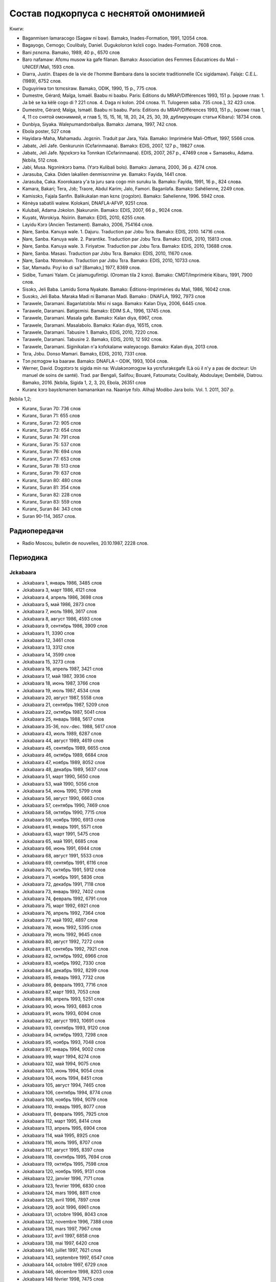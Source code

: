 ﻿Состав подкорпуса с неснятой омонимией
~~~~~~~~~~~~~~~~~~~~~~~~~~~~~~~~~~~~~~

Книги:

* Baganmisen lamaracogo (Sagaw ni baw). Bamakɔ, Inades-Formation, 1991, 12054 слов.
* Bagayogo, Cemogo; Coulibaly, Daniel. Dugukolonɔn kɛlɛli cogo. Inades-Formation. 7608 слов.
* Bani ɲɛnɛma. Bamako, 1989, 40 p., 6570 слов
* Baro nafamaw: Afɛmu musow ka gafe filanan. Bamakɔ: Association des Femmes Educatrices du Mali - UNICEF/Mali, 1593 слов.
* Diarra, Justin. Etapes de la vie de l'homme Bambara dans la societe traditionnelle (Cɛ sigidamaw). Falajɛ: C.E.L. (1989), 6752 слов.
* Duguyiriwa tɔn tɛmɛsiraw. Bamakɔ, ODIK, 1990, 15 p., 775 слов.
* Dumestre, Gérard; Maïga, Ismaël. Baabu ni baabu. Paris: Editions du MRAP/Différences 1993, 151 p. [кроме глав: 1. Ja bè se ka kèlè cogo di ? 221 слов. 4. Daga ni kolon. 204 слова. 11. Tulogeren saba. 735 слов.], 32 423 слов.
* Dumestre, Gérard; Maïga, Ismaël. Baabu ni baabu. Paris: Editions du MRAP/Différences 1993, 151 p., (кроме глав 1, 4, 11 со снятой омонимией, и глав 5, 15, 15, 16, 18, 20, 24, 25, 30, 39, дублирующих статьи Kibaru): 18734 слов.
* Dunbiya, Siyaka. Waleɲumandɔnbaliya. Bamakɔ: Jamana, 1997, 742 слов.
* Ebola poster, 527 слов
* Hayidara-Maha, Mahamadu. Jɛgɛnin. Traduit par Jara, Yala. Bamako: Imprimérie Mali-Offset, 1997, 5566 слов.
* Jabatɛ, Jeli Jafe. Genkurunin (Cɛfarinmaana). Bamakɔ: EDIS, 2007, 127 p., 19827 слов.
* Jabatɛ, Jeli Jafe. Ŋɛɲɛkɔrɔ ka Tonnkan (Cɛfarinmaana). EDIS, 2007, 267 p., 47469 слов + Samaseku, Adama. Ɲɛbila, 512 слов.
* Jabi, Musa. Ngɔninkɔrɔ bama. (Yɔrɔ Kulibali bolo). Bamakɔ: Jamana, 2000, 36 p. 4274 слов.
* Jarasuba, Caka. Diden lakalilen denmisɛnninw ye. Bamakɔ: Fayida, 1441 слов.
* Jarasuba, Caka. Koorokaara y'a ta juru sara cogo min suruku la. Bamako: Fayida, 1991, 16 p., 824 слова.
* Kamara, Bakari; Tera, Jɔb; Traore, Abdul Karim; Jalo, Famori. Baganlafa. Bamakɔ: Sahélienne, 2249 слов.
* Kamisɔkɔ, Fajala Sanfin. Balikukalan man kɛnɛ (ɲɔgɔlɔn). Bamakɔ: Sahelienne, 1996. 5942 слов.
* Kènèya sabatili walew. Kolokani, DNAFLA-AFVP, 9251 слов.
* Kulubali, Adama Jɔkolon. Ɲakurunin. Bamakɔ: EDIS, 2007, 66 p., 9024 слов.
* Kuyatɛ, Worokiya. Nsiirin. Bamakɔ: EDIS, 2010, 6255 слов.
* Layidu Kɔrɔ (Ancien Testament). Bamakɔ, 2006, 754164 слов.
* Ɲare, Sanba. Kanuya wale. 1. Dajuru. Traduction par Jɔbu Tɛra. Bamakɔ: EDIS, 2010. 14716 слов.
* Ɲare, Sanba. Kanuya wale. 2. Parantikɛ. Traduction par Jɔbu Tɛra. Bamakɔ: EDIS, 2010, 15813 слов.
* Ɲare, Sanba. Kanuya wale. 3. Firiyatɔw. Traduction par Jɔbu Tɛra. Bamakɔ: EDIS, 2010, 13688 слов.
* Ɲare, Sanba. Masasi. Traduction par Jɔbu Tɛra. Bamakɔ: EDIS, 2010, 11670 слов.
* Ɲare, Sanba. Ntomokun. Traduction par Jɔbu Tɛra. Bamakɔ: EDIS, 2010, 10733 слов.
* Sar, Mamadu. Poyi ko di sa? [Bamakɔ,] 1977, 8369 слов.
* Sidibe, Tumani Yalam. Cɛ jalamugufintigi. (Oroman tila 2 kɔnɔ). Bamako: CMDT/Imprimérie Kibaru, 1991, 7900 слов.
* Sisɔkɔ, Jeli Baba. Lamidu Soma Nyakate. Bamako: Éditions-Impriméries du Mali, 1986, 16042 слов.
* Susɔkɔ, Jeli Baba. Maraka Madi ni Bamanan Madi. Bamako : DNAFLA, 1992, 7973 слов
* Tarawele, Daramani. Baganlatɔlɔla: Misi ni saga. Bamakɔ: Kalan Diya, 2006, 6445 слов.
* Tarawele, Daramani. Batigɛmisi. Bamakɔ: EDIM S.A., 1996, 13745 слов.
* Tarawele, Daramani. Masala gafe. Bamakɔ: Kalan diya, 6967, слов.
* Tarawele, Daramani. Masalabolo. Bamakɔ: Kalan diya, 16515, слов.
* Tarawele, Daramani. Tabusire 1. Bamakɔ, EDIS, 2010, 7220 слов.
* Tarawele, Daramani. Tabusire 2. Bamakɔ, EDIS, 2010, 12 592 слов.
* Tarawele, Daramani. Siginikalan n'a kɔfɛkalanw waleyacogo. Bamakɔ: Kalan diya, 2013 слов.
* Tɛra, Jɔbu. Donso Mamari. Bamakɔ, EDIS, 2010, 7331 слов.
* Tɔn ɲɛmɔgɔw ka baaraw. Bamakɔ: DNAFLA – ODIK, 1993, 1004 слов.
* Werner, David. Dɔgɔtɔrɔ tɛ sigida min na: Wulakɔnɔmɔgɔw ka yɛrɛfurakɛgafe (Là où il n'y a pas de docteur: Un manuel de soins de santé). Trad. par Bengali, Salifou; Bouaré, Fatoumata; Coulibaly, Abdoulaye; Dembélé, Diatrou. Bamako, 2016. Ɲɛbila, Sigida 1, 2, 3, 20, Ebola, 26351 слов
* Kuranɛ kɔrɔ bayɛlɛmanen bamanankan na. Naaniye fɔlɔ. Alihaji Modibo Jara bolo. Vol. 1. 2011, 307 p. 

Ɲɛbila 1,2; 

* Kuranɛ, Suran 70: 736 слов
* Kuranɛ, Suran 71: 655 слов
* Kuranɛ, Suran 72: 905 слов
* Kuranɛ, Suran 73: 654 слов
* Kuranɛ, Suran 74: 791 слов
* Kuranɛ, Suran 75: 537 слов
* Kuranɛ, Suran 76: 694 слов
* Kuranɛ, Suran 77: 653 слов
* Kuranɛ, Suran 78: 513 слов
* Kuranɛ, Suran 79: 637 слов
* Kuranɛ, Suran 80: 480 слов
* Kuranɛ, Suran 81: 354 слов
* Kuranɛ, Suran 82: 228 слов
* Kuranɛ, Suran 83: 559 слов
* Kuranɛ, Suran 84: 343 слов
* Suran 90-114, 3657 слов.


Радиопередачи
-------------
* Radio Moscou, bulletin de nouvelles, 20.10.1987, 2228 слов.

Периодика
---------

Jɛkabaara
.........
* Jɛkabaara 1, январь 1986, 3485 слов
* Jɛkabaara 3, март 1986, 4121 слов
* Jɛkabaara 4, апрель 1986, 3698 слов
* Jɛkabaara 5, май 1986, 2873 слов
* Jɛkabaara 7, июль 1986, 3617 слов
* Jɛkabaara 8, август 1986, 4593 слов
* Jɛkabaara 9, сентябрь 1986, 3909 слов
* Jɛkabaara 11, 3390 слов
* Jɛkabaara 12, 3461 слов
* Jɛkabaara 13, 3312 слов
* Jɛkabaara 14, 3599 слов
* Jɛkabaara 15, 3273 слов
* Jɛkabaara 16, апрель 1987, 3421 слов
* Jɛkabaara 17, май 1987, 3936 слов
* Jɛkabaara 18, июнь 1987, 3766 слов
* Jɛkabaara 19, июль 1987, 4534 слов
* Jɛkabaara 20, август 1987, 5558 слов
* Jɛkabaara 21, сентябрь 1987, 5209 слов
* Jɛkabaara 22, октябрь 1987, 5041 слов
* Jɛkabaara 25, январь 1988, 5617 слов
* Jɛkabaara 35-36, nov.-dec. 1988, 5617 слов
* Jɛkabaara 43, июль 1989, 6287 слов
* Jɛkabaara 44, август 1989, 4619 слов
* Jɛkabaara 45, сентябрь 1989, 6655 слов
* Jɛkabaara 46, октябрь 1989, 6684 слов
* Jɛkabaara 47, ноябрь 1989, 8052 слов
* Jɛkabaara 48, декабрь 1989, 5637 слов
* Jɛkabaara 51, март 1990, 5650 слов
* Jɛkabaara 53, май 1990, 5056 слов
* Jɛkabaara 54, июнь 1990, 5799 слов
* Jɛkabaara 56, август 1990, 6663 слов
* Jɛkabaara 57, сентябрь 1990, 7469 слов
* Jɛkabaara 58, октябрь 1990, 7715 слов
* Jɛkabaara 59, ноябрь 1990, 6913 слов
* Jɛkabaara 61, январь 1991, 5571 слов
* Jɛkabaara 63, март 1991, 5475 слов
* Jɛkabaara 65, май 1991, 6685 слов
* Jɛkabaara 66, июнь 1991, 6944 слов
* Jɛkabaara 68, август 1991, 5533 слов
* Jɛkabaara 69, сентябрь 1991, 6116 слов
* Jɛkabaara 70, октябрь 1991, 5912 слов
* Jɛkabaara 71, ноябрь 1991, 5836 слов
* Jɛkabaara 72, декабрь 1991, 7118 слов
* Jɛkabaara 73, январь 1992, 7402 слов
* Jɛkabaara 74, февраль 1992, 6791 слов
* Jɛkabaara 75, март 1992, 6921 слов
* Jɛkabaara 76, апрель 1992, 7364 слов
* Jɛkabaara 77, май 1992, 4897 слов
* Jɛkabaara 78, июнь 1992, 5395 слов
* Jɛkabaara 79, июль 1992, 9645 слов
* Jɛkabaara 80, август 1992, 7272 слов
* Jɛkabaara 81, сентябрь 1992, 7921 слов
* Jɛkabaara 82, октябрь 1992, 6966 слов
* Jɛkabaara 83, ноябрь 1992, 7330 слов
* Jɛkabaara 84, декабрь 1992, 8299 слов
* Jɛkabaara 85, январь 1993, 7732 слов
* Jɛkabaara 86, февраль 1993, 7716 слов
* Jɛkabaara 87, март 1993, 7053 слов
* Jɛkabaara 88, апрель 1993, 5251 слов
* Jɛkabaara 90, июнь 1993, 6863 слов
* Jɛkabaara 91, июль 1993, 6094 слов
* Jɛkabaara 92, август 1993, 10691 слов
* Jɛkabaara 93, сентябрь 1993, 9120 слов
* Jɛkabaara 94, октябрь 1993, 7298 слов
* Jɛkabaara 95, ноябрь 1993, 7048 слов
* Jɛkabaara 97, январь 1994, 9002 слов
* Jɛkabaara 99, март 1994, 8274 слов
* Jɛkabaara 102, май 1994, 9075 слов
* Jɛkabaara 103, июнь 1994, 9054 слов
* Jɛkabaara 104, июль 1994, 8451 слов
* Jɛkabaara 105, август 1994, 7465 слов
* Jɛkabaara 106, сентябрь 1994, 8774 слов
* Jɛkabaara 108, ноябрь 1994, 9079 слов
* Jɛkabaara 110, январь 1995, 8077 слов
* Jɛkabaara 111, февраль 1995, 7925 слов
* Jɛkabaara 112, март 1995, 8414 слов
* Jɛkabaara 113, апрель 1995, 6904 слов
* Jɛkabaara 114, май 1995, 8925 слов
* Jɛkabaara 116, июль 1995, 8707 слов
* Jɛkabaara 117, август 1995, 8397 слов
* Jɛkabaara 118, сентябрь 1995, 7694 слов
* Jɛkabaara 119, октябрь 1995, 7598 слов
* Jɛkabaara 120, ноябрь 1995, 9131 слов
* Jèkabaara 122, janvier 1996, 7171 слов
* Jɛkabaara 123, fevrier 1996, 6830 слов
* Jɛkabaara 124, mars 1996, 8811 слов
* Jɛkabaara 125, avril 1996, 7897 слов
* Jɛkabaara 129, août 1996, 6961 слов
* Jɛkabaara 131, octobre 1996, 8043 слов
* Jɛkabaara 132, novembre 1996, 7388 слов
* Jɛkabaara 136, mars 1997, 7967 слов
* Jɛkabaara 137, avril 1997, 6858 слов
* Jɛkabaara 138, mai 1997, 6420 слов
* Jɛkabaara 140, juillet 1997, 7621 слов
* Jɛkabaara 143, septembre 1997, 6547 слов
* Jɛkabaara 144, octobre 1997, 6729 слов
* Jɛkabaara 146, décembre 1998, 8203 слов
* Jɛkabaara 148 février 1998, 7475 слов
* Jɛkabaara 149, mars 1998, 8467 слов
* Jɛkabaara 150, avril 1998, 6131 слов 
* Jɛkabaara 151, mai 1998, 7484 слов
* Jɛkabaara 153, juillet 1998, 5807 слов
* Jɛkabaara 156, octobre 1998, 7160 слов
* Jɛkabaara 157, novembre 1998, 6550 слов
* Jɛkabaara 158, decembre 1998, 7441 слов
* Jɛkabaara 159, janvier 1999, 6583 слов
* Jɛkabaara 161, mars 1999, 6529 слов
* Jɛkabaara 166, août 1999, 6776 слов
* Jɛkabaara 167, septembre 1999, 7311 слов
* Jɛkabaara 168, octobre 1999, 7235 слов
* Jɛkabaara 170, décembre 1999, 7047 слов
* Jɛkabaara 172, février 2000, 8120 слов
* Jɛkabaara 175, mai 2000, 8446 слов
* Jɛkabaara 176, juin 2000, 7247 слов
* Jɛkabaara 177, juillet 2000, 7188 слов
* Jɛkabaara 179, septembre 2000, 7408 слов
* Jɛkabaara 180, octobre 2000, 7263 слов
* Jɛkabaara 232, février 2005, 8117 слов
* Jɛkabaara 234, avril 2005, 7679 слов
* Jɛkabaara 235, mai 2005, 6912 слов
* Jɛkabaara 237, juillet 2005, 7687 слов
* Jɛkabaara 239, septembre 2005, 8955 слов
* Jɛkabaara 275, septembre 2008, 9139 слов
* Jɛkabaara 276, octobre 2008, 9432 слов
* Jɛkabaara 277, novembre 2008, 9410 слов
* Jɛkabaara 278, décembre 2008, 9417 слов
* Jɛkabaara 279, janvier 2009, 8919 слов
* Jɛkabaara 280, février 2009, 7144 слов
* Jɛkabaara 281, mars 2009, 7215 слов
* Jɛkabaara 282, avril 2009, 7242 слов
* Jɛkabaara 283, mai 2009, 6406 слов
* Jɛkabaara 284, juin 2009, 6954 слов
* Jɛkabaara 285, juillet 2009, 6496 слов
* Jɛkabaara 286, août 2009, 9330 слов
* Jɛkabaara 287, septembre 2009, 7548 слов
* Jɛkabaara 289, novembre 2009, 8193 слов
* Jɛkabaara 290, décembre 2009, 6966 слов
* Jɛkabaara 291, janvier 2010, 5791 слов
* Jɛkabaara 292, février 2010, 7168 слов
* Jɛkabaara 293, mars 2010, 6353 слов
* Jɛkabaara 294, avril 2010, 7859 слов
* Jɛkabaara 295, mai 2010, 6138 слов
* Jɛkabaara 296, juin 2010, 7661 слов
* Jɛkabaara 297, juillet 2010, 5901 слов
* Jɛkabaara 298, août 2010, 8082 слов
* Jɛkabaara 299, sept. 2010, 5933 слов
* Jɛkabaara 300, oct. 2010, 6111 слов
* Jɛkabaara 301, nov. 2010, 5749 слов
* Jɛkabaara 302, dec. 2010, 6201 слов
* Jɛkabaara 303, janv. 2011, 5633 слов
* Jɛkabaara 304, fevr. 2011, 5835 слов
* Jɛkabaara 305, mars 2011, 5807 слов
* Jɛkabaara 306, avril 2011, 6905 слов
* Jɛkabaara 307, mai 2011, 6775 слов
* Jɛkabaara 325, novembre 2012, 6263 слов
* Jɛkabaara 326, décembre 2012, 5592 слов
* Jɛkabaara 327, janvier 2013, 5094 слов
* Jɛkabaara 328, février 2013, 8137 слов 
* Jɛkabaara 329, март 2013, 6335 слов
* Jɛkabaara 332, апрель 2014, 6501 слов

Kibaru
........
* Kibaru 2, avril 1972, 1992 слов
* Kibaru 3, mai 1972, 2029 слов
* Kibaru 4, juin 1972, 2712 слов
* Kibaru 5, juillet 1972, 2196 слов
* Kibaru 6, août 1972, 2367 слов
* Kibaru 7, septembre 1972, 708 слов
* Kibaru 8, octobre 1972, 2043 слов
* Kibaru 9, novembre 1972, 2275 слов
* Kibaru 10, décembre 1972, 2485 слов
* Kibaru 11, janvier 1973, 2005 слов
* Kibaru 14, avril 1973, 1583 слов
* Kibaru 15, mai 1973, 2576 слов
* Kibaru 16, juin 1973, 1979 слов
* Kibaru 18, août 1973, 2639 слов
* Kibaru 19, septembre 1973, 2617 слов
* Kibaru 20, octobre 1973, 2831 слов
* Kibaru 21, novembre 1973, 2819 слов
* Kibaru 22, décembre 1973, 1447 слов
* Kibaru 23, janvier 1974, 2912 слов
* Kibaru 24, février 1974, 2810 слов
* Kibaru 25, mars 1974, 1894 слов
* Kibaru 26, avril 1974, 2305 слов
* Kibaru 27, mai 1974, 2609 слов
* Kibaru 28, juin 1974, 2309 слов
* Kibaru 30, août 1974, 2739 слов
* Kibaru 31, sept. 1974, 2331 слов
* Kibaru 32, octobre 1974, 2823 слов
* Kibaru 33, novembre 1974, 2345 слов
* Kibaru 34, décembre 1974, 1233 слов
* Kibaru 35, janvier 1975, 3103 слов
* Kibaru 36, février 1975, 2006 слов
* Kibaru 37, mars 1975, 2484 слов
* Kibaru 38, avril 1975, 2679 слов
* Kibaru 39, mai 1975, 2918 слов
* Kibaru 40, juin 1975, 2495 слов
* Kibaru 42, août 1975, 2450 слов
* Kibaru 43, septembre 1975, 2417 слов
* Kibaru 44, octobre 1975, 2508 слов
* Kibaru 45, novembre 1975, 1772 слов
* Kibaru 46, décembre 1975, 1174 слов
* Kibaru 47, janvier 1976, 2789 слов
* Kibaru 48, février 1976, 2275 слов
* Kibaru 49, mars 1976, 2622 слов
* Kibaru 50, avril 1976, 1548 слов
* Kibaru 51, mai 1976, 2293 слов
* Kibaru 53, juillet 1976, 2459 слов
* Kibaru 54, août 1976, 1319 слов
* Kibaru 55, septembre 1976, 2536 слов
* Kibaru 56, octobre 1976, 1313 слов
* Kibaru 57, novembre 1976, 1274 слов
* Kibaru 58, décembre 1976, 431 слов
* Kibaru 59, janvier 1977, 2092 слов
* Kibaru 60, février 1977, 1277 слов
* Kibaru 61, mars 1977, 1139 слов
* Kibaru 62, апрель 1977, 1318 слов
* Kibaru 63, mai 1977, 1261 слов
* Kibaru 64, juin 1977, 1834 слов
* Kibaru 66, août 1977, 1719 слов
* Kibaru 67, septembre 1977, 4496 слов
* Kibaru 68, octobre 1977, 3894 слов
* Kibaru 69, novembre 1977, 4269 слов
* Kibaru 70, décembre 1977, 2969 слов
* Kibaru 71, janvier 1978, 4319 слов
* Kibaru 72, février 1978, 4291 слов
* Kibaru 73, mars 1978, 2257 слов
* Kibaru 74, avril 1978, 2599 слов
* Kibaru 75, mai1978, 2550 слов
* Kibaru 76, juin 1978, 2228 слов
* Kibaru 77, juillet 1978, 2640 слов
* Kibaru 78, août 1978, 2089 слов
* Kibaru 79, septembre 1978, 4191 слов
* Kibaru 80, octobre 1978, 4094 слов
* Kibaru 81, Nov. 1978, 3888 слов
* Kibaru 82, décembre 1978, 1928 слов
* Kibaru 83, janvier 1979, 3075 слов
* Kibaru 84, février 1979, 2158 слов
* Kibaru 85, mars 1979, 4152 слов
* Kibaru 86, avril 1979, 2668 слов
* Kibaru 87, mai 1979, 3223 слов
* Kibaru 88, juin 1979, 3124 слов
* Kibaru 89, Juillet 1979, 2817 слов
* Kibaru 90, août 1979, 2671 слов
* Kibaru 91, sept. 1979, 3131 слов
* Kibaru 92, oct. 1979, 2465 слов
* Kibaru 93, nov. 1979, 3502 слов
* Kibaru 94, dec. 1979, 2629 слов
* Kibaru 95, janv. 1980, 3390 слов
* Kibaru 96, fevrier 1980, 3532 слов
* Kibaru 97, mars 1980, 3902 слов
* Kibaru 98, avril 1980, 3536 слов
* Kibaru 99, mai 1980, 4370 слов
* Kibaru 100, juin 1980, 4998 слов
* Kibaru 101, Juillet 1980, 4038 слов
* Kibaru 102, août 1980, 3816 слов
* Kibaru 103, septembre 1980, 3606 слов
* Kibaru 104, octobre 1980, 2639 слов
* Kibaru 105, novembre 1980, 2055 слов
* Kibaru 106, décembre 1980, 1814 слов
* Kibaru 107, janvier 1981, 4931 слов
* Kibaru 108, fevrier 1981, 5630 слов
* Kibaru 109, mars 1981, 4236 слов
* Kibaru 110, avril 1981, 5181 слов
* Kibaru 112, juin 1981, 4985 слов
* Kibaru 113, Juillet 1981, 3720 слов
* Kibaru 114, août 1981, 3711 слов
* Kibaru 115, sept. 1981, 4332 слов
* Kibaru 116, oct. 1981, 4788 слов
* Kibaru 117, nov. 1981, 4313 слов
* Kibaru 118, dec. 1981, 4016 слов
* Kibaru 119, janvier 1982, 4514 слов
* Kibaru 120, février 1982, 4708 слов
* Kibaru 121, mars 1982, 4081 слов
* Kibaru 123, mai 1982, 4344 слов
* Kibaru 124, juin 1982, 3450 слов
* Kibaru 125, juillet 1982, 4035 слов
* Kibaru 126, août 1982, 3631 слов
* Kibaru 127, septembre 1982, 4227 слов
* Kibaru 128, octobre 1982, 5192 слов
* Kibaru 129, nov. 1982, 5276 слов
* Kibaru 130, decembre 1982, 4000 слов
* Kibaru 131, janvier 1983, 4469 слов
* Kibaru 132, fevrier 1983, 4767 слов
* Kibaru 133, mars 1983, 4275 слов
* Kibaru 134, avril 1983, 5317 слов
* Kibaru 135, mai 1983, 4332 слов
* Kibaru 136, juin 1983, 4017 слов
* Kibaru 137, juillet 1983, 4879 слов
* Kibaru 138, août 1983, 4596 слов
* Kibaru 139, sept. 1983, 4749 слов
* Kibaru 140, oct. 1983, 4326 слов
* Kibaru 141, nov. 1983, 4286 слов
* Kibaru 142-150, septembre 1986, 3553 слов
* Kibaru 151, Oct. 1986, 4985 слов
* Kibaru 180, février 1987, 3493 слов
* Kibaru 181, mars 1987, 3544 слов
* Kibaru 182, mars 1987, 3082 слов
* Kibaru 183, avril 1987, 4283 слов
* Kibaru 184, mai 1987, 3882 слов
* Kibaru 185, juin 1987, 4225 слов
* Kibaru 186-188, septembre 1987, 4090 слов
* Kibaru 189, octobre 1987, 6252 слов
* Kibaru 192-193, janvier-février 1988, 7380 слов
* Kibaru 194, mars 1988, 4744 слов
* Kibaru 202-203, decembre 1988, 6155 слов
* Kibaru 204, janv. 1989, 4953 слов
* Kibaru 205, février 1989, 5698 слов
* Kibaru 206, mars 1989, 4903 слов
* Kibaru 207, avr. 1989, 4153 слов
* Kibaru 208, mai 1989, 3892 слов
* Kibaru 210, juillet 1989, 4517 слов
* Kibaru 211, août 1989, 4364 слов
* Kibaru 212, sept. 1989, 2517 слов
* Kibaru 213, octobre 1989, 5261 слов
* Kibaru 214, novembre 1989, 3874 слов
* Kibaru 216, janvier 1990, 3323 слов
* Kibaru 215, dec. 1989, 2485 слов
* Kibaru 218, mars 1990, 2190 слов
* Kibaru 219, avril 1990, 3176 слов
* Kibaru 220, mai 1990, 3389 слов
* Kibaru 221, juin 1990, 3716 слов
* Kibaru 222, juillet 1990, 3803 слов
* Kibaru 223, août 1990, 4094 слов
* Kibaru 224, septembre 1990, 4253 слов
* Kibaru 225, octobre 1990, 5819 слов
* Kibaru 226, novembre 1990, 4245 слов
* Kibaru 227, décembre 1990, 5202 слов
* Kibaru 228, janvier 1991, 4753 слов
* Kibaru 229, janvier 1991, 4483 слов
* Kibaru 230, février 1991, 3403 слов
* Kibaru 231, mars 1991, 4518 слов
* Kibaru 232, avril 1991, 3290 слов
* Kibaru 233, mai 1991, 3854 слов
* Kibaru 234, juin 1991, 6027 слов
* Kibaru 235, juillet 1991, 4180 слов
* Kibaru 236, août 1991, 3884 слов
* Kibaru 237, septembre 1991,4066 слов
* Kibaru 238, octobre 1991, 1622 слов
* Kibaru 239, dec. 1991, 2598 слов
* Kibaru 241, février 1992, 3954 слов
* Kibaru 242, mars 1992, 3931 слов
* Kibaru 243, avril 1992, 2410 слов
* Kibaru 244, mai 1992, 3022 слов
* Kibaru 245, juin 1992, 2948 слов
* Kibaru 246, juillet 1992, 4242 слов
* Kibaru 247, août 1992, 3812 слов
* Kibaru 248, septembre 1992, 3349 слов
* Kibaru 249, octobre 1992, 2499 слов
* Kibaru 250, novembre 1992, 2746 слов
* Kibaru 253, février 1993, 3359 слов
* Kibaru 254, mars 1993, 2860 слов
* Kibaru 255, avril 1993, 2629 слов
* Kibaru 256, mai 1993, 2020 слов
* Kibaru 257, juin 1993, 3886 слов
* Kibaru 259, août 1993, 4579 слов
* Kibaru 260, septembre 1993, 5216 слов
* Kibaru 261, octobre 1993, 4761 слов
* Kibaru 262, nov. 1993, 3839 слов
* Kibaru 263, decembre 1993, 3671 слов
* Kibaru 264, janvier 1994, 3361 слов
* Kibaru 265, février 1994, 3056 слов
* Kibaru 266, mars 1994, 3655 слов
* Kibaru 267, avril 1994, 3717 слов
* Kibaru 268, mai 1994, 3286 слов
* Kibaru 269, juin 1994, 5339 слов
* Kibaru 270, juillet 1994, 6740 слов
* Kibaru 271, août 1994, 5860 слов
* Kibaru 272, septembre 1994, 6886 слов
* Kibaru 273, oct. 1994, 6278 слов
* Kibaru 274, novembre 1994, 5861 слов
* Kibaru 275, décembre 1994, 6154 слов
* Kibaru 276, janvier 1995, 6931 слов
* Kibaru 277, fevrier 1995, 6909 слов
* Kibaru 278, mars 1995, 6094 слов
* Kibaru 279, avril 1995, 6220 слов
* Kibaru 280, mai 1995, 6453 слов
* Kibaru 281, juin 1995, 6728 слов
* Kibaru 282, juillet 1995, 6419 слов
* Kibaru 283, août 1995, 7047 слов
* Kibaru 284, septembre 1995, 6178 слов
* Kibaru 285, oct. 1995, 6718 слов
* Kibaru 286, novembre 1995, 7010 слов
* Kibaru 287, décembre 1995, 7434 слов
* Kibaru 288, janvier 1996, 9513 слов
* Kibaru 289, février 1996, 10508 слов
* Kibaru 290, mars 1996, 9937 слов
* Kibaru 291, avril 1996, 10512 слов
* Kibaru 292, mai 1996, 9405 слов
* Kibaru 293, juin 1996, 9506 слов
* Kibaru 294, juillet 1996, 9975 слов
* Kibaru 295, août 1996, 9335 слов
* Kibaru 296, sept. 1996, 10701 слов
* Kibaru 297, octobre 1996, 10331 слов
* Kibaru 298, nov. 1996, 10468 слов
* Kibaru 299, dec. 1996, 11432 слов
* Kibaru 300, janv. 1997, 11044 слов
* Kibaru 301, fevr. 1997, 11203 слов
* Kibaru 302, mars 1997, 11109 слов
* Kibaru 303, avril 1997, 9075 слов
* Kibaru 304, mai 1997, 11046 слов
* Kibaru 305, juin 1997, 12916 слов
* Kibaru 306, juillet 1997, 11380 слов
* Kibaru 307, août 1997, 11097 слов
* Kibaru 308, sept. 1997, 10158 слов
* Kibaru 309, oct. 1997, 9349 слов
* Kibaru 310, nov. 1997, 10143 слов
* Kibaru 311, dec. 1997, 9658 слов
* Kibaru 312, janv. 1998, 10165 слов
* Kibaru 313, Fev. 1998, 9099 слов
* Kibaru 314, mars 1998, 10062 слов
* Kibaru 315, avril 1998, 9012 слов
* Kibaru 316, mai 1998, 9571 слов
* Kibaru 317, juin 1998, 8452 слов
* Kibaru 318, juillet 1998, 1054 слов
* Kibaru 319, août 1998, 10920 слов
* Kibaru 320, сентябрь 1998, 8487 слов
* Kibaru 321, ноябрь 1998, 9427 слов
* Kibaru 322, ноябрь 1998, 8077 слов
* Kibaru 323, декабрь 1998, 9745 слов
* Kibaru 324, январь 1999, 10294 слов
* Kibaru 331, август 1999, 9931 слов
* Kibaru 334, ноябрь 1999, 10193 слов
* Kibaru 336, janv. 2000, 11148 слов
* Kibaru 337, fevr. 2000, 7948 слов
* Kibaru 338, mars 2000, 12658 слов
* Kibaru 340, mai 2000, 10564 слов
* Kibaru 341, juin 2000, 11577 слов
* Kibaru 342, juillet 2000, 11663 слов
* Kibaru 343, août 2000, 11088 слов
* Kibaru 344, sept. 2000, 10625 слов
* Kibaru 346, nov. 2000, 11452 слов
* Kibaru 347, dec. 2000, 11737 слов
* Kibaru 348, janv. 2001, 12580 слов
* Kibaru 349, fevr. 2001, 11713 слов
* Kibaru 350, mars 2001, 10608 слов
* Kibaru 351, avr. 2001, 10830 слов
* Kibaru 352, mai 2001, 11128 слов
* Kibaru 353, juin 2001, 11460 слов
* Kibaru 354, juillet 2001, 11266 слов
* Kibaru 355, août 2001, 10785 слов
* Kibaru 356, sept. 2001, 9564 слов
* Kibaru 357, oct. 2001, 9174 слов
* Kibaru 358, nov. 2001, 10153 слов
* Kibaru 359, dec. 2001, 10351 слов
* Kibaru 360, janv. 2002, 11757 слов
* Kibaru 361, fevr. 2002, 7414 слов
* Kibaru 362, mars 2002, 9127 слов
* Kibaru 363, avril 2002, 8868 слов
* Kibaru 365, июнь 2002, 8137 слов
* Kibaru 366, июль 2002, 8503 слов
* Kibaru 367, août 2002, 9652 слов
* Kibaru 368, sept. 2002, 9464 слов
* Kibaru 369, oct. 2002, 8053 слов
* Kibaru 370, nov. 2002, 9416 слов
* Kibaru 371, dec. 2002, 8972 слов
* Kibaru 372, janv. 2003, 7996 слов
* Kibaru 373, fevr. 2003, 10182 слов
* Kibaru 378, июль 2003, 10066 слов
* Kibaru 380, sept. 2003, 9410 слов
* Kibaru 384, janv. 2004, 10521 слов
* Kibaru 385, Fev. 2004, 8567 слов
* Kibaru 386, Mars 2004, 10282 слов
* Kibaru 387, Avr. 2004, 9729 слов
* Kibaru 388, Mai 2004, 9146 слов
* Kibaru 389, Juin 2004, 9738 слов
* Kibaru 390, Jillet 2004, 9958 слов
* Kibaru 391, Août 2004, 9917 слов
* Kibaru 392, Sept. 2004, 9571 слов
* Kibaru 393, Oct. 2004, 9369 слов
* Kibaru 394, Nov. 2004, 9306 слов
* Kibaru 395, Dec. 2004, 9464 слов
* Kibaru 396, Janv. 2005, 10174 слов
* Kibaru 405, oct. 2005, 9464 слов 
* Kibaru 417, октябрь 2006, 10237 слов
* Kibaru 429, октябрь 2007, 9114 слов
* Kibaru 433, феварль 2008, 9885
* Kibaru 434, март 2008, 9373 слов
* Kibaru 439, Août 2008, 9150 слов
* Kibaru 452, сентябрь 2009, 11659 слов
* Kibaru 453, октябрь 2009, 10139 слов
* Kibaru 454, novembre 2009, 10935 слов
* Kibaru 461, Juin 2010, 10564 слов
* Kibaru 462, Juillet 2010, 11229 слов
* Kibaru 464, Sept. 2010, 10301 слов
* Kibaru 466, Nov. 2010, 11382 слов
* Kibaru 529, février 2016, 11358 слов
* Kibaru 533, juin 2016, 10062 слов
* Kibaru 534, jillet 2016, 9938 слов
* Kibaru 541, февраль 20017, 9361 слов


Kolonkisɛ
.........

Kolonkisɛ 10, Fev. 1998, 3770 слов
  
Saheli
.......... 

* Saheli 00, nov. 1993, 6903 слов
* Saheli 01, janv. 1994, 8186 слов
* Saheli 03, mars 1994, 7703 слов
* Saheli 04, avril 1994, 6719 слов
* Saheli 05, mai 1994, 7964 слов
* Saheli 07, juillet 1994, 7149 слов
* Saheli 08, août 1994, 6708 слов

Интернет-материалы
--------------------

Kunnafoni ka ɲɛsin kɛnɛya baarakɛlaw ma, minnu bɛka Ebola kɛlɛ (сайт dokotoro.org), 527 слов

блог Fasokan
........

2010

* août: 1117 слов
* septembre: 1828 слов
* octobre: 1754 слов
* novembre: 101 слов

2011

* janvier: 587
* février: 433
* mars: 1135
* avril: 1135
* mai: 950
* juin: 271
* juillet: 939
* août: 386
* septembre: 124
* octobre: 349
* novembre: 1296
* декабрь, 533 слов

2012

* февраль, 768 слов
* март, 591 слов
* апрель, 577 слов
* май, 1306 слов
* июнь, 334 слов
* сентябрь, 1475 слов
* октябрь, 325 слов

2013

* май, 764 слов
* октябрь, 2069 слов
* декабрь, 871 слов

2014

* январь, 1509 слов
* февраль, 121 слов
* апрель, 506 слов
* май, 59 слов

